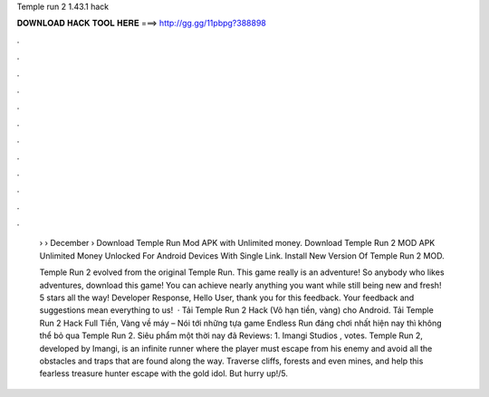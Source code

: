 Temple run 2 1.43.1 hack



𝐃𝐎𝐖𝐍𝐋𝐎𝐀𝐃 𝐇𝐀𝐂𝐊 𝐓𝐎𝐎𝐋 𝐇𝐄𝐑𝐄 ===> http://gg.gg/11pbpg?388898



.



.



.



.



.



.



.



.



.



.



.



.

 › › December ›  Download Temple Run Mod APK with Unlimited money. Download Temple Run 2 MOD APK Unlimited Money Unlocked For Android Devices With Single Link. Install New Version Of Temple Run 2 MOD.
 
 Temple Run 2 evolved from the original Temple Run. This game really is an adventure! So anybody who likes adventures, download this game! You can achieve nearly anything you want while still being new and fresh! 5 stars all the way! Developer Response, Hello User, thank you for this feedback. Your feedback and suggestions mean everything to us!  · Tải Temple Run 2 Hack (Vô hạn tiền, vàng) cho Android. Tải Temple Run 2 Hack Full Tiền, Vàng về máy – Nói tới những tựa game Endless Run đáng chơi nhất hiện nay thì không thể bỏ qua Temple Run 2. Siêu phẩm một thời nay đã Reviews: 1. Imangi Studios , votes. Temple Run 2, developed by Imangi, is an infinite runner where the player must escape from his enemy and avoid all the obstacles and traps that are found along the way. Traverse cliffs, forests and even mines, and help this fearless treasure hunter escape with the gold idol. But hurry up!/5.
